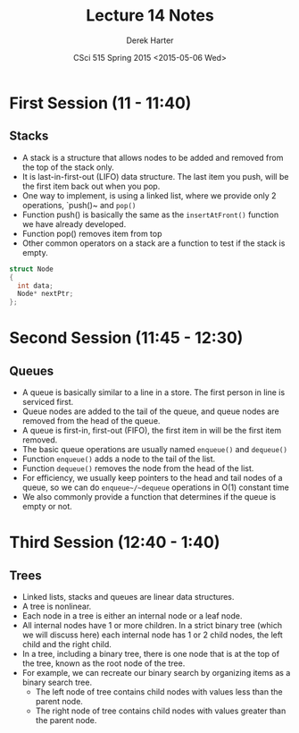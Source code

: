 #+TITLE:     Lecture 14 Notes
#+AUTHOR:    Derek Harter
#+EMAIL:     derek@harter.pro
#+DATE:      CSci 515 Spring 2015 <2015-05-06 Wed>
#+DESCRIPTION: Lecture 14 Notes.
#+OPTIONS:   H:4 num:t toc:nil
#+OPTIONS:   TeX:t LaTeX:t skip:nil d:nil todo:nil pri:nil tags:not-in-toc

* First Session (11 - 11:40)
** Stacks
- A stack is a structure that allows nodes to be added and removed from the top of the stack only.
- It is last-in-first-out (LIFO) data structure.  The last item you push, will be the first item back
  out when you pop.
- One way to implement, is using a linked list, where we provide only 2 operations, `push()~ and ~pop()~
- Function push() is basically the same as the ~insertAtFront()~ function we have already developed.
- Function pop() removes item from top
- Other common operators on a stack are a function to test if the stack is empty.

#+begin_src C
struct Node
{
  int data;
  Node* nextPtr;
};
#+end_src


* Second Session (11:45 - 12:30)
** Queues
- A queue is basically similar to a line in a store.  The first person in line is serviced first.
- Queue nodes are added to the tail of the queue, and queue nodes are removed from the head of the queue.
- A queue is first-in, first-out (FIFO), the first item in will be the first item removed.
- The basic queue operations are usually named ~enqueue()~ and ~dequeue()~
- Function ~enqueue()~ adds a node to the tail of the list.
- Function ~dequeue()~ removes the node from the head of the list.
- For efficiency, we usually keep pointers to the head and tail nodes of a queue, so we can
  do ~enqueue~/~dequeue~ operations in O(1) constant time
- We also commonly provide a function that determines if the queue is empty or not.


* Third Session (12:40 - 1:40)
** Trees
- Linked lists, stacks and queues are linear data structures.
- A tree is nonlinear.
- Each node in a tree is either an internal node or a leaf node.
- All internal nodes have 1 or more children.  In a strict binary tree (which we will
  discuss here) each internal node has 1 or 2 child nodes, the left child and the right child.
- In a tree, including a binary tree, there is one node that is at the top of the tree, known
  as the root node of the tree.
- For example, we can recreate our binary search by organizing items as a binary search tree.
  - The left node of tree contains child nodes with values less than the parent node.
  - The right node of tree contains child nodes with values greater than the parent node.

